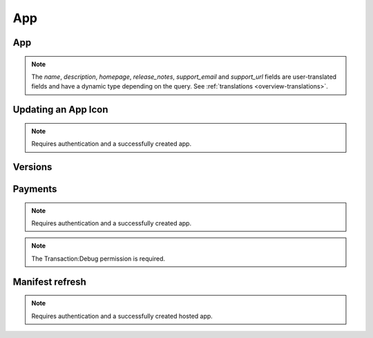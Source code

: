 .. _app:

===
App
===

App
===

.. note::

    The `name`, `description`, `homepage`, `release_notes`, `support_email`
    and `support_url` fields are user-translated fields and have a dynamic type
    depending on the query. See :ref:`translations <overview-translations>`.


.. http:get:: /api/v2/apps/app/

    .. note:: Requires authentication.

    Returns a list of apps you have developed.

    **Request**

    The standard :ref:`list-query-params-label`.

    **Response**

    :param meta: :ref:`meta-response-label`.
    :type meta: object
    :param objects: A :ref:`listing <objects-response-label>` of :ref:`apps <app-response-label>`.
    :type objects: array

.. _app-response-label:

.. http:get:: /api/v2/apps/app/(int:id)|(string:slug)/

    .. note:: Does not require authentication if your app is public.

    **Response**

    An app object, see below for an example.

    :status 200: successfully completed.
    :status 403: not allowed to access this object.
    :status 404: not found.
    :status 451: resource unavailable for legal reasons.

    Example:

    .. code-block:: json

        {
            "app_type": "hosted",
            "author": "MKT Team",
            "categories": [
                "games"
            ],
            "content_ratings": {
                "body": "esrb",
                "rating": "13",
                "descriptors_text": ["Frightening Content", "Crime"],
                "descriptors": ["has_esrb_scary", "has_esrb_crime"],
                "interactives_text": ["Users Interact", "Shares Location"]
                "interactives": ["has_users_interact", "has_shares_location"]
            },
            "created": "2013-09-17T13:19:16",
            "current_version": "1.1",
            "default_locale": "en-US",
            "description": {
                "en-US": "Description in english",
                "fr": "Description en français"
            },
            "device_types": [
                "firefoxos"
            ],
            "file_size": 8675,
            "homepage": {
                "en-US": "http://www.example.com/"
            },
            "icons": {
                "32": "/tmp/uploads/addon_icons/0/24-32.png?modified=1362762723",
                "48": "/tmp/uploads/addon_icons/0/24-48.png?modified=1362762723",
                "64": "/tmp/uploads/addon_icons/0/24-64.png?modified=1362762723",
                "128": "/tmp/uploads/addon_icons/0/24-128.png?modified=1362762723"
            },
            "id": 24,
            "is_disabled": false,
            "is_packaged": false,
            "last_updated": "2013-09-17T13:19:16",
            "manifest_url": "http://zrnktefoptje.test-manifest.herokuapp.com/manifest.webapp",
            "name": {
                "en-US": "Test app",
            },
            "package_path": null,
            "payment_account": null,
            "payment_required": false,
            "premium_type": "free",
            "previews": [
                {
                    "filetype": "image/png",
                    "id": "37",
                    "image_url": "/tmp/uploads/previews/full/0/37.png?modified=1362762723",
                    "resource_uri": "/api/v2/apps/preview/37/",
                    "thumbnail_url": "/tmp/uploads/previews/thumbs/0/37.png?modified=1362762723"
                }
            ],
            "price": null,
            "price_locale": null,
            "privacy_policy": "/api/v2/apps/app/24/privacy/",
            "public_stats": false,
            "ratings": {
                "average": 0.0,
                "count": 0
            },
            "regions": [
                {
                    "adolescent": true,
                    "mcc": 310,
                    "name": "United States",
                    "slug": "us"
                },
                {
                    "adolescent": true,
                    "mcc": null,
                    "name": "Rest of World",
                    "slug": "restofworld"
                }
            ],
            "release_notes": null,
            "resource_uri": "/api/v2/apps/app/24/",
            "slug": "test-app-zrnktefoptje",
            "status": 4,
            "support_email": {
                "en-US": "author@example.com"
            },
            "support_url": {
                "en-US": "http://www.example.com/support/"
            },
            "supported_locales": [
                "en-US",
                "es",
                "it"
            ],
            "upsell": false,
            "upsold": null,
            "user": {
                "developed": false,
                "installed": false,
                "purchased": false
            },
            "versions": {
                "1.0": "/api/v2/apps/versions/7012/",
                "1.1": "/api/v2/apps/versions/7930/"
            }
        }

    Notes on the response.

    :param app_type: A string representing the app type. Can be ``hosted``,
        ``packaged`` or ``privileged``.
    :type app_type: string
    :param author: A string representing the app author.
    :type author: string
    :param categories: An array of strings representing the slugs of the
        categories the app belongs to.
    :type categories: array
    :param content_ratings: International Age Rating Coalition (IARC) content
        ratings data. It has three parts, ``ratings``, ``descriptors``, and
        ``interactive_elements``. If a region is detected, only a subset
        of data will be returned.
    :type content_ratings: object
    :param content_ratings.body: The rating body that assigned the content
        rating. It is based off of the region of the request. It can be
        'classind', 'esrb', 'generic', 'pegi', or 'usk.
    :type content_ratings.body: string
    :param content_ratings.rating: The content rating (usually an age).
    :type content_ratings.ratings: string
    :param content_ratings.descriptors_text: IARC content descriptors, flags about
        the app that might affect its suitability for younger-aged users.
    :type content_ratings.descriptors_text: array
    :param content_ratings.descriptors: IARC content descriptors in
        normalized slug form.
    :type content_ratings.descriptors: array
    :param content_ratings.interactives_text: IARC interactive elements,
        aspects about the app relating to whether the app shares info or
        interacts with external elements.
    :type content_ratings.interactives_text: array
    :param content_ratings.interactives: IARC interactive elements in
        normalized slug form
    :type content_ratings.interactives: array
    :param created: The date the app was added to the Marketplace, in ISO 8601
        format.
    :type created: string
    :param current_version: The version number corresponding to the app's
        latest public version.
    :type current_version: string
    :param default_locale: The app's default locale, copied from the manifest.
    :type default_locale: string
    :param description: The app's description.
    :type description: string|object
    :param device_types: An array of strings representing the devices the app
        is marked as compatible with. Currently available devices names are
        ``desktop``, ``android-mobile``, ``android-tablet``, ``firefoxos``.
    :param file_size: Size of the app's current version in bytes.
    :type file_size: int
    :param homepage: The app's homepage.
    :type homepage: string|object
    :param icons: An object containing information about the app icons. The
        keys represent icon sizes, the values the corresponding URLs.
    :type icons: object
    :param id: The app ID.
    :type id: int
    :param is_disabled: Boolean indicating whether the app is disabled or not.
    :type is_disabled: boolean
    :param is_packaged: Boolean indicating whether the app is packaged or not.
    :type is_packaged: boolean
    :param last_updated: The date the app was last updated in the Marketplace,
        in ISO 8601 format.
    :type last_updated: string
    :param manifest_url: URL for the app manifest. If the app is not an hosted
        app, this will be a minimal manifest generated by the Marketplace.
    :param name: The app name.
    :type name: string|object
    :param package_path: URL for the app package of the latest public version. If the app is not a packaged app, this will be ``null``.
    :type package_path: string
    :param payment_account: The path to the :ref:`payment account <payment-account-response-label>`
        being used for this app, or none if not applicable.
        **NOTE**: This will always point to the Bango account or else it will
        be None. In other words, it will not tell you *all* the payment
        providers that this app supports.
    :param payment_required: A payment is required for this app. It
        could be that ``payment_required`` is ``true``, but price is ``null``.
        In this case, the app cannot be bought.
    :type payment_required: boolean
    :param premium_type: One of ``free``, ``premium``, ``free-inapp``,
        ``premium-inapp``. If ``premium`` or ``premium-inapp`` the app should
        be bought, check the ``price`` field to determine if it can.
    :type premium_type: string
    :param previews: List containing the preview images for the app.
    :type previews: array
    :param previews.filetype: The mimetype for the preview.
    :type previews.filetype: string
    :param previews.id: The ID of the preview.
    :type previews.id: int
    :param previews.image_url: the absolute URL for the preview image.
    :type previews.image_url: string
    :param previews.thumbnail_url: the absolute URL for the thumbnail of the preview image.
    :type previews.image_url: string
    :param price: If it is a paid app this will be a string representing
        the price in the currency calculated for the request. If ``0.00`` then
        no payment is required, but the app requires a receipt. If ``null``, a
        price cannot be calculated for the region and cannot be bought.
        Example: 1.00
    :type price: string|null
    :param price_locale: If it is a paid app this will be a string representing
        the price with the currency formatted using the currency symbol and
        the locale representations of numbers. If ``0.00`` then no payment is
        required, but the app requires a receipt. If ``null``, a price cannot
        be calculated for the region and cannot be bought.
        Example: "1,00 $US". For more information on this
        see :ref:`payment tiers <localized-tier-label>`.
    :type price_locale: string|null
    :param privacy_policy: The path to the privacy policy resource.
    :type privacy_policy: string
    :param ratings: An object holding basic information about the app ratings.
    :type ratings: object
    :param ratings.average: The average rating.
    :type ratings.average: float
    :param ratings.count: The number of ratings.
    :type ratings.count: int
    :param regions: An list of objects containing informations about each
        region the app is available in.
    :type regions: array
    :param regions.adolescent: an adolescent region has a sufficient
        volume of data to calculate ratings and rankings independent of
        worldwide data.
    :type regions.adolescent: boolean
    :param regions.mcc: represents the region's ITU `mobile
        country code`_.
    :type regions.mcc: int|null
    :param regions.name: The region name.
    :type regions.name: string
    :param regions.slug: The region slug.
    :type regions.slug: string
    :param release_notes: the release notes for the current version.
    :type release_notes: string|object|null
    :param resource_uri: The canonical URI for this resource.
    :type resource_uri: string
    :param slug: The app slug
    :type slug: string
    :param status: The app status. See the :ref:`status table <app-statuses>`.
    :type status: int
    :param support_email: The email the app developer set for support requests.
    :type support_email: string|object
    :param support_url: The URL the app developer set for support requests.
    :type support_url: string|object
    :param supported_locales: The list of locales (as strings) supported by the
        app, according to what was set by the developer in the manifest.
    :param supported_locales: array
    :param upsell: The path to the premium app resource that this free app is
        upselling to, or null if not applicable.
    :param upsold: The path to the free app resource that
        this premium app is an upsell for, or null if not applicable.
    :param user: an object representing information specific to this
        user for the app. If the user is anonymous this object will not
        be present.
    :type user: object
    :param user.developed: true if the user is a developer of the app.
    :type user.developed: boolean
    :param user.installed: true if the user installed the app (this
        might differ from the device).
    :type user.installed: boolean
    :param user.purchased: true if the user has purchased the app from
        the marketplace.
    :type user.purchased: boolean
    :param versions: Object representing the versions attached to this app. The
        keys represent version numbers, the values the corresponding URLs.
    :type versions: object

    .. _app-statuses:

    The possible values for app status are:

    =======  ============================
      value   status
    =======  ============================
          0   Incomplete
          2   Pending approval
          4   Fully Reviewed
          5   Disabled by Mozilla
         11   Deleted
         12   Rejected
         13   Approved but waiting
         15   Blocked
    =======  ============================

.. http:get:: /api/v2/apps/(int:id)|(string:slug)/privacy/

    **Response**

    :param privacy_policy: The text of the app's privacy policy.
    :type privacy_policy: string

    :status 200: successfully completed.
    :status 403: not allowed to access this object.
    :status 404: not found.
    :status 451: resource unavailable for legal reasons.

.. http:delete:: /api/v2/apps/app/(int:id)/

   .. note:: Requires authentication.

   **Response**

   :status 204: successfully deleted.

.. http:post:: /api/v2/apps/app/

   See :ref:`Creating an app <app-post-label>`

.. http:put:: /api/v2/apps/app/(int:id)/

   See :ref:`Creating an app <app-put-label>`

Updating an App Icon
====================

.. note:: Requires authentication and a successfully created app.

.. http:put:: /api/v2/apps/app/(int:id|string:app_slug)/icon/

    **Request**

    :param file: a dictionary containing the appropriate file data in the upload field.
    :type file: object
    :param file.type: the content type.
    :type file.type: string
    :param file.name: the file name.
    :type file.name: string
    :param file.data: the base 64 encoded data.
    :type file.data: string

    **Response**

    :status 200: successfully updated the icon.
    :status 400: error processing the form.

.. _versions-label:

Versions
========

.. http:get:: /api/v2/apps/versions/(int:id)/

    Retrieves data for a specific version of an application.

    **Response**

    :status 200: successfully completed.
    :status 404: not found.

    Example:

    .. code-block:: json

        {
            "app": "/api/v2/apps/app/7/",
            "developer_name": "Cee's Vans",
            "features": [
                "apps",
                "push"
            ],
            "is_current_version": true,
            "release_notes": "New and improved!",
            "version": "1.1"
        }

    :param id: the version id
    :type id: int
    :param is_current_version: indicates whether this is the most recent
        public version of the application.
    :type is_current_version: boolean
    :param features: each item represents a
        :ref:`device feature <features>` required to run the application.
    :type features: array
    :param release_notes: the release notes for that version.
    :type release_notes: string|object|null

.. http:patch:: /api/v2/apps/versions/(int:id)/

    Update data for a specific version of an application.

    .. note:: Requires authentication.

    **Request**

    Example:

    .. code-block:: json

        {
            "developer_name": "Cee's Vans",
            "features": [
                "apps",
                "mp3",
                "push"
            ]
        }

    :param features: each item represents a
        :ref:`device feature <features>` required to run the application.
        Features not present are assumed not to be required.
    :type features: array

    **Response**

    Returns the updated JSON representation

    :status 200: sucessfully altered.
    :status 403: not allowed to modify this version's app.
    :status 404: not found.


Payments
========

.. note:: Requires authentication and a successfully created app.

.. http:get:: /api/v2/apps/app/(int:id)/payments/

    Gets information about the payments of an app, including the payment
    account.

    **Response**

    :param upsell: URL to the :ref:`upsell of the app <upsell-response-label>`.
    :type upsell: string
    :param account: URL to the :ref:`app payment account <payment-account-response-label>`.
    :type account: string
    :status 200: sucessfully completed.

.. http:post:: /api/v2/apps/app/(int:id)/payments/status/

    Queries the Mozilla payment server to check that the app is ready to be
    sold. This would normally be run at the end of the payment flow to ensure
    that the app is setup correctly. The Mozilla payment server records the
    status of this check.

    **Request**

    Empty.

    **Response**

    .. code-block:: json

        {
            "bango": {
                "status": "passed",
                "errors": []
            }
        }

    :param status: `passed` or `failed`.
    :type status: string
    :param errors: an array of errors as string. Currently empty, reserved for
        future use.
    :type errors: array of strings.

    :status 200: successfully completed.
    :status 400: app is not valid for checking, examine response content.
    :status 403: not allowed.

.. note:: The Transaction:Debug permission is required.

.. http:get:: /api/v2/apps/app/(int:id)/payments/debug/

    Returns useful debug information about the app, suitable for marketplace
    developers and integrators. Output is truncated below and is subject
    to change.

    **Response**

    .. code-block:: json

        {
            "bango": {
                "environment": "test"
            },
        }

    :status 200: successfully completed.
    :status 400: app is not valid for checking, examine response content.
    :status 403: not allowed.


Manifest refresh
================

.. note:: Requires authentication and a successfully created hosted app.

.. http:post:: /api/v2/apps/app/(int:id|string:slug)/refresh-manifest/

    **Response**
    :status 204: Refresh triggered.
    :status 400: App is packaged, not hosted, so no manifest to refresh.
    :status 403: Not an app you own.
    :status 404: No such app.

.. _`mobile country code`: http://en.wikipedia.org/wiki/List_of_mobile_country_codes
